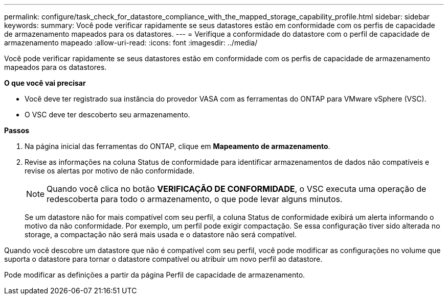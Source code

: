 ---
permalink: configure/task_check_for_datastore_compliance_with_the_mapped_storage_capability_profile.html 
sidebar: sidebar 
keywords:  
summary: Você pode verificar rapidamente se seus datastores estão em conformidade com os perfis de capacidade de armazenamento mapeados para os datastores. 
---
= Verifique a conformidade do datastore com o perfil de capacidade de armazenamento mapeado
:allow-uri-read: 
:icons: font
:imagesdir: ../media/


[role="lead"]
Você pode verificar rapidamente se seus datastores estão em conformidade com os perfis de capacidade de armazenamento mapeados para os datastores.

*O que você vai precisar*

* Você deve ter registrado sua instância do provedor VASA com as ferramentas do ONTAP para VMware vSphere (VSC).
* O VSC deve ter descoberto seu armazenamento.


*Passos*

. Na página inicial das ferramentas do ONTAP, clique em *Mapeamento de armazenamento*.
. Revise as informações na coluna Status de conformidade para identificar armazenamentos de dados não compatíveis e revise os alertas por motivo de não conformidade.
+

NOTE: Quando você clica no botão *VERIFICAÇÃO DE CONFORMIDADE*, o VSC executa uma operação de redescoberta para todo o armazenamento, o que pode levar alguns minutos.

+
Se um datastore não for mais compatível com seu perfil, a coluna Status de conformidade exibirá um alerta informando o motivo da não conformidade. Por exemplo, um perfil pode exigir compactação. Se essa configuração tiver sido alterada no storage, a compactação não será mais usada e o datastore não será compatível.



Quando você descobre um datastore que não é compatível com seu perfil, você pode modificar as configurações no volume que suporta o datastore para tornar o datastore compatível ou atribuir um novo perfil ao datastore.

Pode modificar as definições a partir da página Perfil de capacidade de armazenamento.
